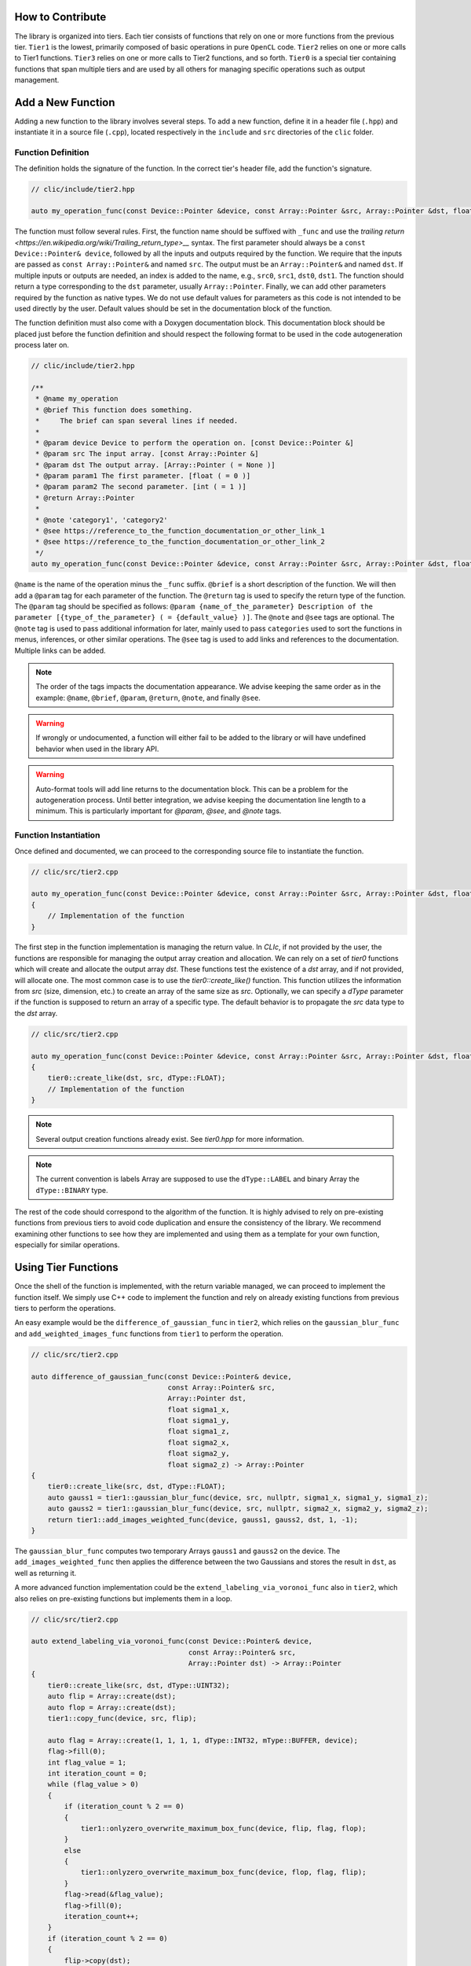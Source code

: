 How to Contribute
=================

The library is organized into tiers. Each tier consists of functions that rely on one or more functions from the previous tier. 
``Tier1`` is the lowest, primarily composed of basic operations in pure ``OpenCL`` code. 
``Tier2`` relies on one or more calls to Tier1 functions. ``Tier3`` relies on one or more calls to Tier2 functions, and so forth. 
``Tier0`` is a special tier containing functions that span multiple tiers and are used by all others for managing specific operations such as output management.

Add a New Function
==================

Adding a new function to the library involves several steps. To add a new function, define it in a header file (``.hpp``) and instantiate it in a source file (``.cpp``), located respectively in the ``include`` and ``src`` directories of the ``clic`` folder.

Function Definition
-------------------

The definition holds the signature of the function. In the correct tier's header file, add the function's signature.

.. code-block:: cpp

    // clic/include/tier2.hpp

    auto my_operation_func(const Device::Pointer &device, const Array::Pointer &src, Array::Pointer &dst, float param1, int param2) -> Array::Pointer;

The function must follow several rules. First, the function name should be suffixed with ``_func`` and use the `trailing return <https://en.wikipedia.org/wiki/Trailing_return_type>__` syntax. 
The first parameter should always be a ``const Device::Pointer& device``, followed by all the inputs and outputs required by the function. 
We require that the inputs are passed as ``const Array::Pointer&`` and named ``src``. The output must be an ``Array::Pointer&`` and named ``dst``. 
If multiple inputs or outputs are needed, an index is added to the name, e.g., ``src0``, ``src1``, ``dst0``, ``dst1``. 
The function should return a type corresponding to the ``dst`` parameter, usually ``Array::Pointer``. 
Finally, we can add other parameters required by the function as native types. 
We do not use default values for parameters as this code is not intended to be used directly by the user. 
Default values should be set in the documentation block of the function.

The function definition must also come with a Doxygen documentation block. 
This documentation block should be placed just before the function definition and should respect the following format to be used in the code autogeneration process later on.

.. code-block:: cpp

    // clic/include/tier2.hpp

    /**
     * @name my_operation
     * @brief This function does something.
     *     The brief can span several lines if needed.
     *     
     * @param device Device to perform the operation on. [const Device::Pointer &]
     * @param src The input array. [const Array::Pointer &]
     * @param dst The output array. [Array::Pointer ( = None )]
     * @param param1 The first parameter. [float ( = 0 )]
     * @param param2 The second parameter. [int ( = 1 )]
     * @return Array::Pointer
     *
     * @note 'category1', 'category2'   
     * @see https://reference_to_the_function_documentation_or_other_link_1
     * @see https://reference_to_the_function_documentation_or_other_link_2
     */
    auto my_operation_func(const Device::Pointer &device, const Array::Pointer &src, Array::Pointer &dst, float param1, int param2) -> Array::Pointer;

``@name`` is the name of the operation minus the ``_func`` suffix. 
``@brief`` is a short description of the function. 
We will then add a ``@param`` tag for each parameter of the function. 
The ``@return`` tag is used to specify the return type of the function. 
The ``@param`` tag should be specified as follows: ``@param {name_of_the_parameter} Description of the parameter [{type_of_the_parameter} ( = {default_value} )]``. 
The ``@note`` and ``@see`` tags are optional. 
The ``@note`` tag is used to pass additional information for later, mainly used to pass ``categories`` used to sort the functions in menus, inferences, or other similar operations. 
The ``@see`` tag is used to add links and references to the documentation. Multiple links can be added.

.. note:: 

    The order of the tags impacts the documentation appearance. We advise keeping the same order as in the example: ``@name``, ``@brief``, ``@param``, ``@return``, ``@note``, and finally ``@see``.

.. warning:: 

    If wrongly or undocumented, a function will either fail to be added to the library or will have undefined behavior when used in the library API.

.. warning:: 

    Auto-format tools will add line returns to the documentation block. This can be a problem for the autogeneration process. Until better integration, we advise keeping the documentation line length to a minimum. This is particularly important for `@param`, `@see`, and `@note` tags.


Function Instantiation
----------------------

Once defined and documented, we can proceed to the corresponding source file to instantiate the function.

.. code-block:: cpp

    // clic/src/tier2.cpp

    auto my_operation_func(const Device::Pointer &device, const Array::Pointer &src, Array::Pointer &dst, float param1, int param2) -> Array::Pointer
    {
        // Implementation of the function
    }

The first step in the function implementation is managing the return value. In `CLIc`, if not provided by the user, the functions are responsible for managing the output array creation and allocation. We can rely on a set of `tier0` functions which will create and allocate the output array `dst`. These functions test the existence of a `dst` array, and if not provided, will allocate one. The most common case is to use the `tier0::create_like()` function. This function utilizes the information from `src` (size, dimension, etc.) to create an array of the same size as `src`. Optionally, we can specify a `dType` parameter if the function is supposed to return an array of a specific type. The default behavior is to propagate the `src` data type to the `dst` array.

.. code-block:: cpp

    // clic/src/tier2.cpp

    auto my_operation_func(const Device::Pointer &device, const Array::Pointer &src, Array::Pointer &dst, float param1, int param2) -> Array::Pointer
    {
        tier0::create_like(dst, src, dType::FLOAT);
        // Implementation of the function
    } 

.. note:: 

    Several output creation functions already exist. See `tier0.hpp` for more information.

.. note:: 

    The current convention is labels Array are supposed to use the ``dType::LABEL`` and binary Array the ``dType::BINARY`` type.

The rest of the code should correspond to the algorithm of the function. It is highly advised to rely on pre-existing functions from previous tiers to avoid code duplication and ensure the consistency of the library. We recommend examining other functions to see how they are implemented and using them as a template for your own function, especially for similar operations.

Using Tier Functions
====================

Once the shell of the function is implemented, with the return variable managed, we can proceed to implement the function itself. 
We simply use C++ code to implement the function and rely on already existing functions from previous tiers to perform the operations.

An easy example would be the ``difference_of_gaussian_func`` in ``tier2``, which relies on the ``gaussian_blur_func`` and ``add_weighted_images_func`` functions from ``tier1`` to perform the operation.

.. code-block:: cpp

    // clic/src/tier2.cpp

    auto difference_of_gaussian_func(const Device::Pointer& device,
                                     const Array::Pointer& src,
                                     Array::Pointer dst,
                                     float sigma1_x,
                                     float sigma1_y,
                                     float sigma1_z,
                                     float sigma2_x,
                                     float sigma2_y,
                                     float sigma2_z) -> Array::Pointer
    {
        tier0::create_like(src, dst, dType::FLOAT);
        auto gauss1 = tier1::gaussian_blur_func(device, src, nullptr, sigma1_x, sigma1_y, sigma1_z);
        auto gauss2 = tier1::gaussian_blur_func(device, src, nullptr, sigma2_x, sigma2_y, sigma2_z);
        return tier1::add_images_weighted_func(device, gauss1, gauss2, dst, 1, -1);
    }

The ``gaussian_blur_func`` computes two temporary Arrays ``gauss1`` and ``gauss2`` on the device. 
The ``add_images_weighted_func`` then applies the difference between the two Gaussians and stores the result in ``dst``, as well as returning it.

A more advanced function implementation could be the ``extend_labeling_via_voronoi_func`` also in ``tier2``, which also relies on pre-existing functions but implements them in a loop.

.. code-block:: cpp

    // clic/src/tier2.cpp

    auto extend_labeling_via_voronoi_func(const Device::Pointer& device,
                                          const Array::Pointer& src,
                                          Array::Pointer dst) -> Array::Pointer
    {
        tier0::create_like(src, dst, dType::UINT32);
        auto flip = Array::create(dst);
        auto flop = Array::create(dst);
        tier1::copy_func(device, src, flip);

        auto flag = Array::create(1, 1, 1, 1, dType::INT32, mType::BUFFER, device);
        flag->fill(0);
        int flag_value = 1;
        int iteration_count = 0;
        while (flag_value > 0)
        {
            if (iteration_count % 2 == 0)
            {
                tier1::onlyzero_overwrite_maximum_box_func(device, flip, flag, flop);
            }
            else
            {
                tier1::onlyzero_overwrite_maximum_box_func(device, flop, flag, flip);
            }
            flag->read(&flag_value);
            flag->fill(0);
            iteration_count++;
        }
        if (iteration_count % 2 == 0)
        {
            flip->copy(dst);
        }
        else
        {
            flop->copy(dst);
        }
        return dst;
    }

This function is a good example of how to create temporary Arrays in a memory-efficient way. 
The ``flip`` and ``flop`` Arrays are created using the ``Array::create()`` function, which creates an Array of the same size and type as the ``dst`` Array. 
We then alternate the Arrays depending on the iteration count, hence the Arrays' names ``flip`` and ``flop``.

Executing a Kernel
==================

In the previous examples, we haven't directly called a GPU kernel, yet we've managed to fully accelerate a ``difference of Gaussians`` operation on the GPU. This is mainly because we relied on blocks of the algorithm already implemented on the GPU, such as `gaussian_blur_func` and `add_images_weighted_func` from `tier1`. If we inspect their implementation, we can see that they don't contain algorithmic code but rather calls for GPU kernel execution.

.. code-block:: cpp

    // clic/src/tier1.cpp

    #include "cle_add_images_weighted.h

    auto add_images_weighted_func(const Device::Pointer& device,
                                  const Array::Pointer& src0,
                                  const Array::Pointer& src1,
                                  Array::Pointer dst,
                                  float factor0,
                                  float factor1) -> Array::Pointer
    {
        tier0::create_like(src0, dst, dType::FLOAT);
        const KernelInfo kernel = {"add_images_weighted", kernel::add_images_weighted};
        const ParameterList params = {{"src0", src0}, {"src1", src1}, {"dst", dst}, {"scalar0", factor0}, {"scalar1", factor1}};
        const RangeArray range = {dst->width(), dst->height(), dst->depth()};
        execute(device, kernel, params, range);
        return dst;
    }

We maintain the same structure as in the previous examples with the function signature, parameters, and return value management. 
The rest of the function code is dedicated to preparing the GPU code and running the ``execute`` function.
We rely on what is called JIT compilation, or ``Just In Time``. 
This means that the kernels are compiled and run at runtime. 
This is a very powerful feature as it allows writing GPU code in a flexible way, adapted to your data size and time requirements, but it requires a bit of preparation for execution. 
It will also add compilation time to the process, which can be a bit long for the first execution of a kernel but is drastically reduced for subsequent calls due to a caching system.

The first thing to ensure is that the kernel code we will call is available in the `CLIJ kernel repository <https://github.com/clEsperanto/clij-opencl-kernels/tree/clesperanto_kernels>__` and respects the CLIJ convention. If this is the case, we will be able to include the kernel as a header file in the ``clic`` library. This header will contain a stringified version of the kernel code and will be passed to the ``execute`` function as a ``KernelInfo`` structure with the name of the kernel and the code of the kernel. By default, the `KernelInfo` should match the pattern `{ "kernel_name", kernel::kernel_name }`.

.. code-block:: cpp
    :emphasize-lines: 3, 14

    // clic/src/tier1.cpp

    #include "cle_add_images_weighted.h"

    auto add_images_weighted_func(const Device::Pointer& device,
                                   const Array::Pointer& src0,
                                   const Array::Pointer& src1,
                                   Array::Pointer dst,
                                   float factor0,
                                   float factor1) -> Array::Pointer
    {
        tier0::create_like(src0, dst, dType::FLOAT);
        const KernelInfo kernel = {"add_images_weighted", kernel::add_images_weighted};
        const ParameterList params = {
            {"src0", src0}, {"src1", src1}, {"dst", dst}, {"scalar0", factor0}, {"scalar1", factor1}
        };
        const RangeArray range = {dst->width(), dst->height(), dst->depth()};
        execute(device, kernel, params, range);
        return dst;
    }

The next step is to prepare the parameters for the kernel. 
The parameters are passed as a ``ParameterList`` structure with the name of the parameter and the value of the parameter. 
The ``ParameterList`` is a list of parameters defined by a ``tag`` and a ``value``. 
Here, the ``tag`` is the parameter name defined in the kernel code, and the ``value`` is an ``Array::Pointer`` or a native type. 
The order of the parameters is important and should match the order of the parameters in the kernel code.

.. code-block:: cpp
    :emphasize-lines: 15, 16, 17

    // clic/src/tier1.cpp

    #include "cle_add_images_weighted.h"

    auto add_images_weighted_func(const Device::Pointer& device,
                                   const Array::Pointer& src0,
                                   const Array::Pointer& src1,
                                   Array::Pointer dst,
                                   float factor0,
                                   float factor1) -> Array::Pointer
    {
        tier0::create_like(src0, dst, dType::FLOAT);
        const KernelInfo kernel = {"add_images_weighted", kernel::add_images_weighted};
        const ParameterList params = {
            {"src0", src0}, {"src1", src1}, {"dst", dst}, {"scalar0", factor0}, {"scalar1", factor1}
        };
        const RangeArray range = {dst->width(), dst->height(), dst->depth()};
        execute(device, kernel, params, range);
        return dst;
    }

The last step is to prepare the range of the kernel execution. For that, we need to define a range of processing. Here, the range is the computational dimension of the kernel. 
By default, it is the dimension of the output memory, but it can be changed and must be optimized for the computation. 
Once the ``KernelInfo``, ``ParameterList``, and ``RangeArray`` are prepared, we can call the ``execute`` function. 
This function will take care of the kernel compilation and execution. 
The output of the computation should be stored as one of the parameters of the ``ParameterList``. 
In the majority of the cases, the output will be the ``dst`` Array.

.. code-block:: cpp
    :emphasize-lines: 18, 19, 20

    // clic/src/tier1.cpp

    #include "cle_add_images_weighted.h"

    auto add_images_weighted_func(const Device::Pointer& device,
                                  const Array::Pointer& src0,
                                  const Array::Pointer& src1,
                                  Array::Pointer dst,
                                  float factor0,
                                  float factor1) -> Array::Pointer
    {
        tier0::create_like(src0, dst, dType::FLOAT);
        const KernelInfo kernel = {"add_images_weighted", kernel::add_images_weighted};
        const ParameterList params = {
            {"src0", src0}, {"src1", src1}, {"dst", dst}, {"scalar0", factor0}, {"scalar1", factor1}
        };
        const RangeArray range = {dst->width(), dst->height(), dst->depth()};
        execute(device, kernel, params, range);
        return dst;
    }

.. note:: 

    The `RangeArray` has a strong impact on the performance of the kernel.


Add Function Tests
==================

The final step is to add tests for the function. The tests are located in the ``tests`` directory at the root of the repository. They are organized in the same way as the library, in tiers. The tests for the function should be added in the correct tier folder.

Tests are written in ``cpp`` and utilize the Google Test framework. Their objective is to ensure that both the kernel and the functions work correctly in the library and that the output is as expected.

The test file should be located in the appropriate tier and named as ``test_{function_name}.cpp``. It should include the ``gtest/gtest.h`` header and the ``cle.hpp`` header. We recommend copying an existing test file and adapting it to the new function.

After adding a test, it may be necessary to reconfigure and rebuild the library for CMake to incorporate the new tests. Tests can be executed using the ``ctest`` command. Additionally, the CI/CD pipeline runs tests on each pull request.

.. note:: 

    To run a specific test, use the ``ctest -C Debug -R {test_name}`` command.
